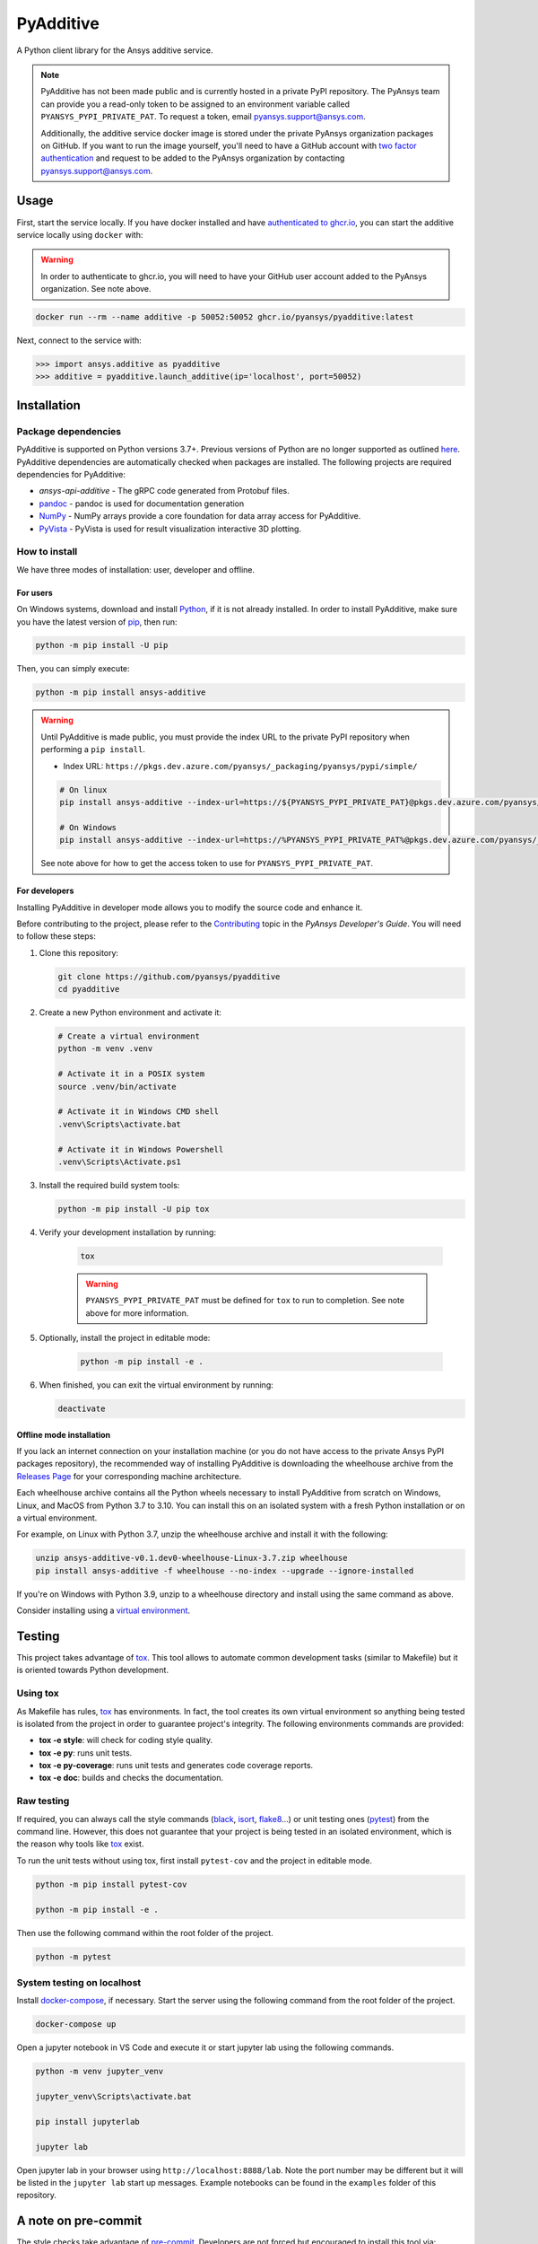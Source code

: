 .. _ref_readme:

##########
PyAdditive
##########
|pyansys| |python| |pypi| |GH-CI| |codecov| |MIT| |black|

.. |pyansys| image:: https://img.shields.io/badge/Py-Ansys-ffc107.svg?logo=data:image/png;base64,iVBORw0KGgoAAAANSUhEUgAAABAAAAAQCAIAAACQkWg2AAABDklEQVQ4jWNgoDfg5mD8vE7q/3bpVyskbW0sMRUwofHD7Dh5OBkZGBgW7/3W2tZpa2tLQEOyOzeEsfumlK2tbVpaGj4N6jIs1lpsDAwMJ278sveMY2BgCA0NFRISwqkhyQ1q/Nyd3zg4OBgYGNjZ2ePi4rB5loGBhZnhxTLJ/9ulv26Q4uVk1NXV/f///////69du4Zdg78lx//t0v+3S88rFISInD59GqIH2esIJ8G9O2/XVwhjzpw5EAam1xkkBJn/bJX+v1365hxxuCAfH9+3b9/+////48cPuNehNsS7cDEzMTAwMMzb+Q2u4dOnT2vWrMHu9ZtzxP9vl/69RVpCkBlZ3N7enoDXBwEAAA+YYitOilMVAAAAAElFTkSuQmCC
   :target: https://docs.pyansys.com/
   :alt: PyAnsys

.. |python| image:: https://img.shields.io/pypi/pyversions/ansys-additive?logo=pypi
   :target: https://pypi.org/project/ansys-additive/
   :alt: Python

.. |pypi| image:: https://img.shields.io/pypi/v/ansys-additive.svg?logo=python&logoColor=white
   :target: https://pypi.org/project/ansys-additive
   :alt: PyPI

.. |codecov| image:: https://codecov.io/gh/pyansys/ansys-additive/branch/main/graph/badge.svg
   :target: https://codecov.io/gh/pyansys/pyadditive
   :alt: Codecov

.. |GH-CI| image:: https://github.com/pyansys/pyadditive/actions/workflows/ci_cd.yml/badge.svg
   :target: https://github.com/pyansys/pyadditive/actions/workflows/ci_cd.yml
   :alt: GH-CI

.. |MIT| image:: https://img.shields.io/badge/License-MIT-yellow.svg
   :target: https://opensource.org/licenses/MIT
   :alt: MIT

.. |black| image:: https://img.shields.io/badge/code%20style-black-000000.svg?style=flat
   :target: https://github.com/psf/black
   :alt: Black


A Python client library for the Ansys additive service.

.. note::

    PyAdditive has not been made public and is currently hosted in a private
    PyPI repository. The PyAnsys team can provide you a read-only token to be
    assigned to an environment variable called ``PYANSYS_PYPI_PRIVATE_PAT``.
    To request a token, email
    `pyansys.support@ansys.com <mailto:pyansys.support@ansys.com>`_.


    Additionally, the additive service docker image is stored under the private
    PyAnsys organization packages on GitHub. If you want to run the image yourself,
    you'll need to have a GitHub account with
    `two factor authentication <https://docs.github.com/en/authentication/securing-your-account-with-two-factor-authentication-2fa/configuring-two-factor-authentication>`_
    and request to be added to the PyAnsys organization by contacting
    `pyansys.support@ansys.com <mailto:pyansys.support@ansys.com>`_.


Usage
=====

First, start the service locally. If you have docker installed and have
`authenticated to ghcr.io
<https://docs.github.com/en/packages/working-with-a-github-packages-registry/working-with-the-container-registry>`_,
you can start the additive service locally using ``docker`` with:

.. warning::
    In order to authenticate to ghcr.io, you will need to have your GitHub user
    account added to the PyAnsys organization. See note above.

.. code:: bash

   docker run --rm --name additive -p 50052:50052 ghcr.io/pyansys/pyadditive:latest

Next, connect to the service with:

.. code:: python

   >>> import ansys.additive as pyadditive
   >>> additive = pyadditive.launch_additive(ip='localhost', port=50052)

Installation
============

Package dependencies
--------------------

PyAdditive is supported on Python versions 3.7+. Previous versions of Python are
no longer supported as outlined `here <https://python3statement.org/>`_.
PyAdditive dependencies are automatically checked when packages are installed.
The following projects are required dependencies for PyAdditive:

* `ansys-api-additive` - The gRPC code generated from Protobuf files.
* `pandoc <https://pandoc.org/installing.html>`_ - pandoc is used for documentation generation
* `NumPy <https://pypi.org/project/numpy/>`_ - NumPy arrays provide a core foundation for data array access for PyAdditive.
* `PyVista <https://pypi.org/project/pyvista/>`_ - PyVista is used for result visualization interactive 3D plotting.

..
   * `Pint <https://pypi.org/project/Pint/>`_ - Pint is used for the measurement units.

How to install
--------------

We have three modes of installation: user, developer and offline.

For users
^^^^^^^^^

On Windows systems, download and install `Python <https://www.python.org/downloads>`_, if it is not
already installed.
In order to install PyAdditive, make sure you have the latest version of `pip <https://pypi.org/project/pip/>`_, then run:

.. code:: bash

   python -m pip install -U pip

Then, you can simply execute:

.. code:: bash

   python -m pip install ansys-additive

.. warning::

    Until PyAdditive is made public, you must provide the index
    URL to the private PyPI repository when performing a ``pip install``.

    * Index URL: ``https://pkgs.dev.azure.com/pyansys/_packaging/pyansys/pypi/simple/``

    .. code:: bash

        # On linux
        pip install ansys-additive --index-url=https://${PYANSYS_PYPI_PRIVATE_PAT}@pkgs.dev.azure.com/pyansys/_packaging/pyansys/pypi/simple/

        # On Windows
        pip install ansys-additive --index-url=https://%PYANSYS_PYPI_PRIVATE_PAT%@pkgs.dev.azure.com/pyansys/_packaging/pyansys/pypi/simple/

    See note above for how to get the access token to use for ``PYANSYS_PYPI_PRIVATE_PAT``.


For developers
^^^^^^^^^^^^^^

Installing PyAdditive in developer mode allows you to modify the source code and enhance it.

Before contributing to the project, please refer to the `Contributing <https://dev.docs.pyansys.com/how-to/contributing.html>`_ topic
in the *PyAnsys Developer's Guide*. You will need to follow these steps:

#. Clone this repository:

   .. code:: bash

      git clone https://github.com/pyansys/pyadditive
      cd pyadditive

#. Create a new Python environment and activate it:

   .. code:: bash

      # Create a virtual environment
      python -m venv .venv

      # Activate it in a POSIX system
      source .venv/bin/activate

      # Activate it in Windows CMD shell
      .venv\Scripts\activate.bat

      # Activate it in Windows Powershell
      .venv\Scripts\Activate.ps1

#. Install the required build system tools:

   .. code:: bash

      python -m pip install -U pip tox

#. Verify your development installation by running:

    .. code:: bash

        tox

    .. warning::

        ``PYANSYS_PYPI_PRIVATE_PAT`` must be defined for ``tox`` to run to completion.
        See note above for more information.

#. Optionally, install the project in editable mode:

    .. code:: bash

        python -m pip install -e .

#. When finished, you can exit the virtual environment by running:

   .. code:: bash

      deactivate

Offline mode installation
^^^^^^^^^^^^^^^^^^^^^^^^^

If you lack an internet connection on your installation machine (or you do not have access to the
private Ansys PyPI packages repository), the recommended way of installing PyAdditive is downloading the wheelhouse
archive from the `Releases Page <https://github.com/pyansys/pyadditive/releases>`_ for your
corresponding machine architecture.

Each wheelhouse archive contains all the Python wheels necessary to install PyAdditive from scratch on Windows,
Linux, and MacOS from Python 3.7 to 3.10. You can install this on an isolated system with a fresh Python
installation or on a virtual environment.

For example, on Linux with Python 3.7, unzip the wheelhouse archive and install it with the following:

.. code:: bash

    unzip ansys-additive-v0.1.dev0-wheelhouse-Linux-3.7.zip wheelhouse
    pip install ansys-additive -f wheelhouse --no-index --upgrade --ignore-installed

If you're on Windows with Python 3.9, unzip to a wheelhouse directory and install using the same command as above.

Consider installing using a `virtual environment <https://docs.python.org/3/library/venv.html>`_.

Testing
=======

This project takes advantage of `tox`_. This tool allows to automate common
development tasks (similar to Makefile) but it is oriented towards Python
development.

Using tox
---------

As Makefile has rules, `tox`_ has environments. In fact, the tool creates its
own virtual environment so anything being tested is isolated from the project in
order to guarantee project's integrity. The following environments commands are provided:

- **tox -e style**: will check for coding style quality.
- **tox -e py**: runs unit tests.
- **tox -e py-coverage**: runs unit tests and generates code coverage reports.
- **tox -e doc**: builds and checks the documentation.


Raw testing
-----------

If required, you can always call the style commands (`black`_, `isort`_,
`flake8`_...) or unit testing ones (`pytest`_) from the command line. However,
this does not guarantee that your project is being tested in an isolated
environment, which is the reason why tools like `tox`_ exist.

To run the unit tests without using tox, first install ``pytest-cov`` and the
project in editable mode.

.. code:: bash

   python -m pip install pytest-cov

   python -m pip install -e .

Then use the following command within the root folder of the project.

.. code:: bash

   python -m pytest

System testing on localhost
---------------------------

Install `docker-compose <https://docker-docs.netlify.app/compose/install/>`_, if necessary.
Start the server using the following command from the root folder of the project.

.. code:: bash

   docker-compose up

Open a jupyter notebook in VS Code and execute it or start jupyter lab using the following
commands.

.. code:: bash

   python -m venv jupyter_venv

   jupyter_venv\Scripts\activate.bat

   pip install jupyterlab

   jupyter lab


Open jupyter lab in your browser using ``http://localhost:8888/lab``. Note the port number may
be different but it will be listed in the ``jupyter lab`` start up messages. Example
notebooks can be found in the ``examples`` folder of this repository.

A note on pre-commit
====================

The style checks take advantage of `pre-commit`_. Developers are not forced but
encouraged to install this tool via:

.. code:: bash

    python -m pip install pre-commit && pre-commit install


Documentation
=============

For building documentation, you can either run the usual rules provided in the
`Sphinx`_ Makefile, such us:

.. code:: bash

    make -C doc/ html && your_browser_name doc/html/index.html

However, the recommended way of checking documentation integrity is using:

.. code:: bash

    tox -e doc && your_browser_name .tox/doc_out/index.html


Distributing
============

If you would like to create either source or wheel files, start by installing
the building requirements and then executing the build module:

.. code:: bash

    python -m pip install -U pip build twine
    python -m build
    python -m twine check dist/*


.. LINKS AND REFERENCES
.. _black: https://github.com/psf/black
.. _flake8: https://flake8.pycqa.org/en/latest/
.. _isort: https://github.com/PyCQA/isort
.. _pip: https://pypi.org/project/pip/
.. _pre-commit: https://pre-commit.com/
.. _PyAnsys Developer's guide: https://dev.docs.pyansys.com/
.. _pytest: https://docs.pytest.org/en/stable/
.. _Sphinx: https://www.sphinx-doc.org/en/master/
.. _tox: https://tox.wiki/

